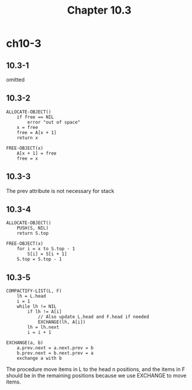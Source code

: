 #+TITLE: Chapter 10.3

* ch10-3
** 10.3-1
   omitted
** 10.3-2
   #+BEGIN_SRC
   ALLOCATE-OBJECT()
       if free == NIL
           error "out of space"
       x = free
       free = A[x + 1]
       return x
   #+END_SRC
   #+BEGIN_SRC
   FREE-OBJECT(x)
       A[x + 1] = free
       free = x
   #+END_SRC
** 10.3-3
   The prev attribute is not necessary for stack
** 10.3-4
   #+BEGIN_SRC
   ALLOCATE-OBJECT()
       PUSH(S, NIL)
       return S.top
   #+END_SRC
   #+BEGIN_SRC
   FREE-OBJECT(x)
       for i = x to S.top - 1
           S[i] = S[i + 1]
       S.top = S.top - 1
   #+END_SRC
** 10.3-5
   #+BEGIN_SRC
   COMPACTIFY-LIST(L, F)
       lh = L.head
       i = 1
       while lh != NIL
           if lh != A[i]
               // Also update L.head and F.head if needed
               EXCHANGE(lh, A[i])
           lh = lh.next
           i = i + 1
   #+END_SRC
   #+BEGIN_SRC
   EXCHANGE(a, b)
       a.prev.next = a.next.prev = b
       b.prev.next = b.next.prev = a
       exchange a with b
   #+END_SRC
   The procedure move items in L to the head n positions, and the items in 
   F should be in the remaining positions because we use EXCHANGE to move items.
